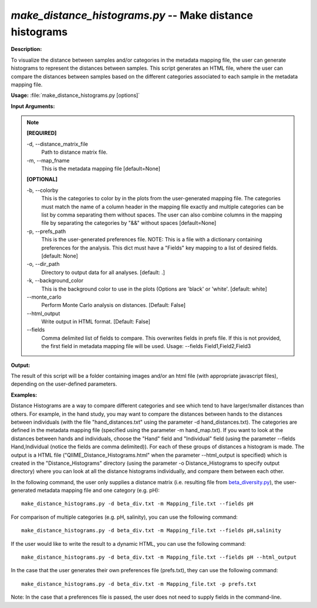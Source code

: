 .. _make_distance_histograms:

.. index:: make_distance_histograms.py

*make_distance_histograms.py* -- Make distance histograms
^^^^^^^^^^^^^^^^^^^^^^^^^^^^^^^^^^^^^^^^^^^^^^^^^^^^^^^^^^^^^^^^^^^^^^^^^^^^^^^^^^^^^^^^^^^^^^^^^^^^^^^^^^^^^^^^^^^^^^^^^^^^^^^^^^^^^^^^^^^^^^^^^^^^^^^^^^^^^^^^^^^^^^^^^^^^^^^^^^^^^^^^^^^^^^^^^^^^^^^^^^^^^^^^^^^^^^^^^^^^^^^^^^^^^^^^^^^^^^^^^^^^^^^^^^^^^^^^^^^^^^^^^^^^^^^^^^^^^^^^^^^^^

**Description:**

To visualize the distance between samples and/or categories in the metadata mapping file, the user can generate histograms to represent the distances between samples. This script generates an HTML file, where the user can compare the distances between samples based on the different categories associated to each sample in the metadata mapping file. 


**Usage:** :file:`make_distance_histograms.py [options]`

**Input Arguments:**

.. note::

	
	**[REQUIRED]**
		
	-d, `-`-distance_matrix_file
		Path to distance matrix file.
	-m, `-`-map_fname
		This is the metadata mapping file  [default=None]
	
	**[OPTIONAL]**
		
	-b, `-`-colorby
		This is the categories to color by in the plots from the user-generated mapping file. The categories must match the name of a column header in the mapping file exactly and multiple categories can be list by comma separating them without spaces. The user can also combine columns in the mapping file by separating the categories by "&&" without spaces [default=None]
	-p, `-`-prefs_path
		This is the user-generated preferences file. NOTE: This is a file with a dictionary containing preferences for the analysis.  This dict must have a "Fields" key mapping to a list of desired fields. [default: None]
	-o, `-`-dir_path
		Directory to output data for all analyses. [default: .]
	-k, `-`-background_color
		This is the     background color to use in the plots (Options are 'black' or 'white'.     [default: white]
	`-`-monte_carlo
		Perform Monte Carlo analysis on distances.  [Default: False]
	`-`-html_output
		Write output in HTML format. [Default: False]
	`-`-fields
		Comma delimited list of fields to compare.  This overwrites fields in prefs file.  If this is not provided, the first field in metadata mapping file will be used.  Usage: --fields Field1,Field2,Field3


**Output:**

The result of this script will be a folder containing images and/or an html file (with appropriate javascript files), depending on the user-defined parameters.


**Examples:**

Distance Histograms are a way to compare different categories and see which tend to have larger/smaller distances than others. For example, in the hand study, you may want to compare the distances between hands to the distances between individuals (with the file "hand_distances.txt" using the parameter -d hand_distances.txt). The categories are defined in the metadata mapping file (specified using the parameter -m hand_map.txt). If you want to look at the distances between hands and individuals, choose the "Hand" field and "Individual" field (using the parameter --fields Hand,Individual (notice the fields are comma delimited)). For each of these groups of distances a histogram is made. The output is a HTML file ("QIIME_Distance_Histograms.html" when the parameter --html_output is specified) which is created in the "Distance_Histograms" directory (using the parameter -o Distance_Histograms to specify output directory) where you can look at all the distance histograms individually, and compare them between each other.

In the following command, the user only supplies a distance matrix (i.e. resulting file from `beta_diversity.py <./beta_diversity.html>`_), the user-generated metadata mapping file and one category (e.g. pH):

::

	make_distance_histograms.py -d beta_div.txt -m Mapping_file.txt --fields pH

For comparison of multiple categories (e.g. pH, salinity), you can use the following command:

::

	make_distance_histograms.py -d beta_div.txt -m Mapping_file.txt --fields pH,salinity

If the user would like to write the result to a dynamic HTML, you can use the following command:

::

	make_distance_histograms.py -d beta_div.txt -m Mapping_file.txt --fields pH --html_output

In the case that the user generates their own preferences file (prefs.txt), they can use the following command:

::

	make_distance_histograms.py -d beta_div.txt -m Mapping_file.txt -p prefs.txt

Note: In the case that a preferences file is passed, the user does not need to supply fields in the command-line.


